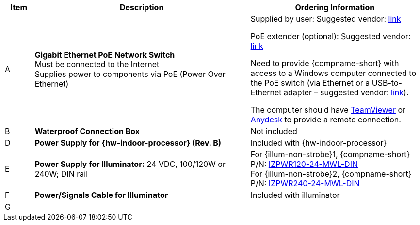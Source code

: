 [table.withborders,width="100%",cols="7%,52%,41%",options="header",]
|===
|Item |Description |Ordering Information
.^|A .^a|*Gigabit Ethernet PoE Network Switch* +
Must be connected to the Internet +
Supplies power to components via PoE (Power Over Ethernet)
.^|Supplied by user: Suggested vendor:
https://www.amazon.com/NETGEAR-Gigabit-Ethernet-Unmanaged-GS308PP/dp/B082G2G2F8?ref_=ast_sto_dp&th=1[link, window=_blank] +

PoE extender (optional): Suggested vendor:
https://www.amazon.com/gp/product/B08SC4LXP2/ref=ppx_yo_dt_b_asin_title_o00_s00?ie=UTF8&psc=1[link, window=_blank] +

Need to provide {compname-short} with access
to a Windows computer connected to the PoE
switch (via Ethernet or a USB-to-Ethernet
adapter – suggested vendor:
https://www.amazon.com/USB-Ethernet-Adapter-Gigabit-Switch/dp/B09GRL3VCN/ref=sr_1_3?keywords=usb+to+ethernet+adapter&qid=1677696678&sprefix=usb+to%2Caps%2C100&sr=8-3[link, window=_blank]). +

The computer should have
https://www.teamviewer.com/[TeamViewer, window=_blank]
or
https://anydesk.com/[Anydesk, window=_blank]
to provide a remote connection.

.^|B .^a|*Waterproof Connection Box* +
ifdef::layout-type-userguide[]
(Used to enclose connections from the
camera to the LAN)
endif::[]
ifdef::layout-type-technote[]
(Used to enclose connections from the
camera to the LAN and external power supply)
endif::[]

.^|Not included

ifdef::layout-type-technote[]
.^|C .^a|*Power Supply for Camera:* 12 VDC,
50/75W; DIN rail +
Can power 2 cameras from a single power supply +
{empty} +
Connect to camera with a male barrel
connector 5.5 mm outer diameter,
2.1 mm inner diameter,
or cut off connector and connect
directly to red/black wires
.^|{compname-short} P/N:
xref:IZPWR:DocList.adoc[IZPWR75-12-MWL-DIN]
endif::[]

.^|D .^a|*Power Supply for {hw-indoor-processor} (Rev. B)* .^|Included with {hw-indoor-processor}
.^|E .^a|*Power Supply for Illuminator:* 24 VDC, 100/120W or 240W; DIN rail .^a|
For {illum-non-strobe}1, {compname-short} P/N: xref:IZPWR:DocList.adoc[IZPWR120-24-MWL-DIN] +
For {illum-non-strobe}2, {compname-short} P/N: xref:IZPWR:DocList.adoc[IZPWR240-24-MWL-DIN]

.^|F .^a|*Power/Signals Cable for Illuminator* .^|Included with illuminator

.^|G
.^a|

ifdef::layout-type-userguide+xref-type-IZL[]
*{illum-non-strobe} Illuminator*
endif::[]

ifdef::xref-type-IZ600F[]
*xref:IZL:DocList.adoc[{illum-non-strobe} Illuminator]*
endif::[]

.^|

ifdef::layout-type-technote+xref-type-IZ600F[]
{compname-short} P/N: See the
xref:IZ600F:DocList.adoc[{docproductname}
Installation Guide] for a table of
Camera-to-Illuminator Recommended Setups
endif::[]

ifdef::layout-type-userguide+xref-type-IZ600F[]
{compname-short} P/N: See
<<t_Camera-to-Illuminator-Recommended-Setups>> for
a table of Camera-to-Illuminator Recommended
Setups.
endif::[]

ifdef::layout-type-userguide+xref-type-IZL[]
{compname-short} P/N: See your camera's Installation
Guide for a table of Camera-to-Illuminator
Recommended Setups.
endif::[]


ifdef::layout-type-technote[]

.^|H .^a|*Gates* .^| Supplied by integrator

endif::[]

|===

ifdef::layout-type-technote[]
* For device configuration instructions, see the
xref:IZREMRELAY:DocList.adoc[{hw-webrelay-quad}] documentation.
endif::[]
